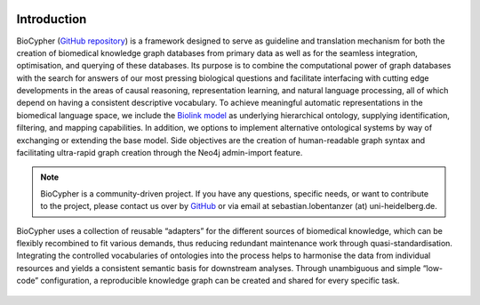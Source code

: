 .. image:: biocypher-open-graph.png

############
Introduction
############

BioCypher (`GitHub repository <https://github.com/saezlab/BioCypher>`_) is a
framework designed to serve as guideline and translation mechanism for both the
creation of biomedical knowledge graph databases from primary data as well as
for the seamless integration, optimisation, and querying of these databases. Its
purpose is to combine the computational power of graph databases with the search
for answers of our most pressing biological questions and facilitate interfacing
with cutting edge developments in the areas of causal reasoning, representation
learning, and natural language processing, all of which depend on having a
consistent descriptive vocabulary. To achieve meaningful automatic
representations in the biomedical language space, we include the `Biolink model
<https://biolink.github.io/biolink-model/>`_ as underlying hierarchical
ontology, supplying identification, filtering, and mapping capabilities. In
addition, we options to implement alternative ontological systems by way of
exchanging or extending the base model. Side objectives are the creation of
human-readable graph syntax and facilitating ultra-rapid graph creation through
the Neo4j admin-import feature.

.. Note::

   BioCypher is a community-driven project. If you have any questions,
   specific needs, or want to contribute to the project, please contact
   us over by `GitHub <https://github.com/saezlab/BioCypher>`_ or via email
   at sebastian.lobentanzer (at) uni-heidelberg.de.

.. figure:: ../graphical_abstract.png
   :width: 70%
   :align: center
   :alt: BioCypher graphical abstract

   BioCypher uses a collection of reusable “adapters” for the different sources
   of biomedical knowledge, which can be flexibly recombined to fit various
   demands, thus reducing redundant maintenance work through
   quasi-standardisation.  Integrating the controlled vocabularies of ontologies
   into the process helps to harmonise the data from individual resources and
   yields a consistent semantic basis for downstream analyses. Through
   unambiguous and simple “low-code” configuration, a reproducible knowledge
   graph can be created and shared for every specific task.
